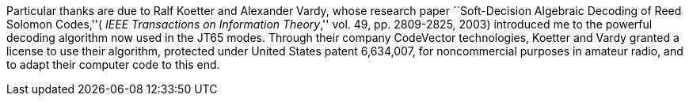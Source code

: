 Particular thanks are due to Ralf Koetter and Alexander Vardy, whose
research paper ``Soft-Decision Algebraic Decoding of Reed Solomon
Codes,''( _IEEE Transactions on Information Theory_,'' vol. 49,
pp. 2809-2825, 2003) introduced me to the powerful decoding algorithm
now used in the JT65 modes.  Through their company CodeVector
technologies, Koetter and Vardy granted a license to use their
algorithm, protected under United States patent 6,634,007, for
noncommercial purposes in amateur radio, and to adapt their computer
code to this end.
